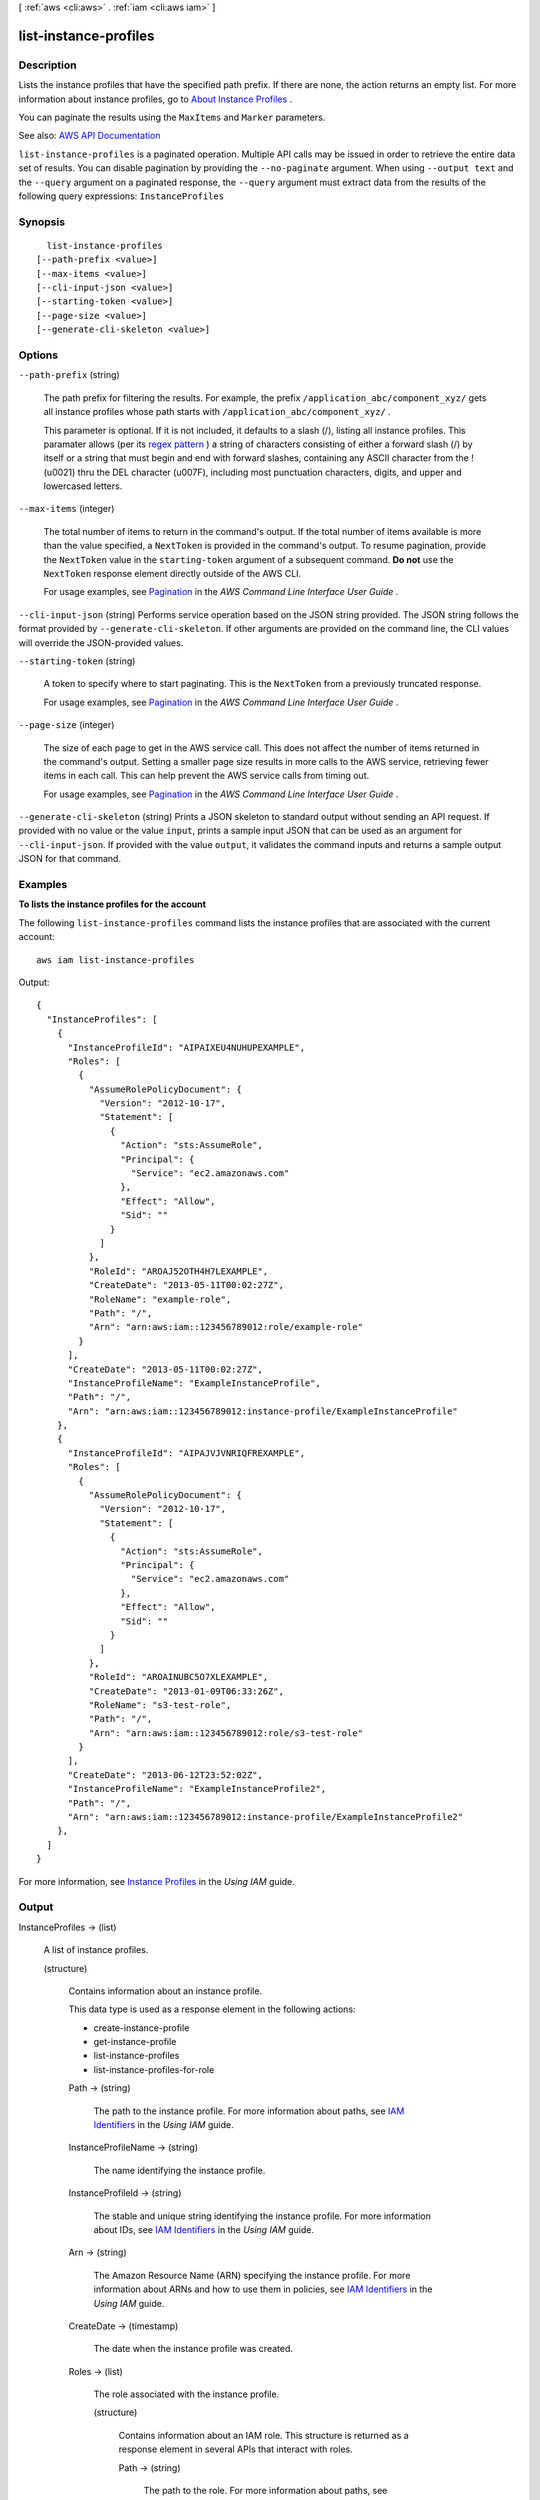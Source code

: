 [ :ref:`aws <cli:aws>` . :ref:`iam <cli:aws iam>` ]

.. _cli:aws iam list-instance-profiles:


**********************
list-instance-profiles
**********************



===========
Description
===========



Lists the instance profiles that have the specified path prefix. If there are none, the action returns an empty list. For more information about instance profiles, go to `About Instance Profiles <http://docs.aws.amazon.com/IAM/latest/UserGuide/AboutInstanceProfiles.html>`_ .

 

You can paginate the results using the ``MaxItems`` and ``Marker`` parameters.



See also: `AWS API Documentation <https://docs.aws.amazon.com/goto/WebAPI/iam-2010-05-08/ListInstanceProfiles>`_


``list-instance-profiles`` is a paginated operation. Multiple API calls may be issued in order to retrieve the entire data set of results. You can disable pagination by providing the ``--no-paginate`` argument.
When using ``--output text`` and the ``--query`` argument on a paginated response, the ``--query`` argument must extract data from the results of the following query expressions: ``InstanceProfiles``


========
Synopsis
========

::

    list-instance-profiles
  [--path-prefix <value>]
  [--max-items <value>]
  [--cli-input-json <value>]
  [--starting-token <value>]
  [--page-size <value>]
  [--generate-cli-skeleton <value>]




=======
Options
=======

``--path-prefix`` (string)


  The path prefix for filtering the results. For example, the prefix ``/application_abc/component_xyz/`` gets all instance profiles whose path starts with ``/application_abc/component_xyz/`` .

   

  This parameter is optional. If it is not included, it defaults to a slash (/), listing all instance profiles. This paramater allows (per its `regex pattern <http://wikipedia.org/wiki/regex>`_ ) a string of characters consisting of either a forward slash (/) by itself or a string that must begin and end with forward slashes, containing any ASCII character from the ! (\u0021) thru the DEL character (\u007F), including most punctuation characters, digits, and upper and lowercased letters.

  

``--max-items`` (integer)
 

  The total number of items to return in the command's output. If the total number of items available is more than the value specified, a ``NextToken`` is provided in the command's output. To resume pagination, provide the ``NextToken`` value in the ``starting-token`` argument of a subsequent command. **Do not** use the ``NextToken`` response element directly outside of the AWS CLI.

   

  For usage examples, see `Pagination <https://docs.aws.amazon.com/cli/latest/userguide/pagination.html>`_ in the *AWS Command Line Interface User Guide* .

   

``--cli-input-json`` (string)
Performs service operation based on the JSON string provided. The JSON string follows the format provided by ``--generate-cli-skeleton``. If other arguments are provided on the command line, the CLI values will override the JSON-provided values.

``--starting-token`` (string)
 

  A token to specify where to start paginating. This is the ``NextToken`` from a previously truncated response.

   

  For usage examples, see `Pagination <https://docs.aws.amazon.com/cli/latest/userguide/pagination.html>`_ in the *AWS Command Line Interface User Guide* .

   

``--page-size`` (integer)
 

  The size of each page to get in the AWS service call. This does not affect the number of items returned in the command's output. Setting a smaller page size results in more calls to the AWS service, retrieving fewer items in each call. This can help prevent the AWS service calls from timing out.

   

  For usage examples, see `Pagination <https://docs.aws.amazon.com/cli/latest/userguide/pagination.html>`_ in the *AWS Command Line Interface User Guide* .

   

``--generate-cli-skeleton`` (string)
Prints a JSON skeleton to standard output without sending an API request. If provided with no value or the value ``input``, prints a sample input JSON that can be used as an argument for ``--cli-input-json``. If provided with the value ``output``, it validates the command inputs and returns a sample output JSON for that command.



========
Examples
========

**To lists the instance profiles for the account**

The following ``list-instance-profiles`` command lists the instance profiles that are associated with the current account::

  aws iam list-instance-profiles

Output::

  {
    "InstanceProfiles": [
      {
        "InstanceProfileId": "AIPAIXEU4NUHUPEXAMPLE",
        "Roles": [
          {
            "AssumeRolePolicyDocument": {
              "Version": "2012-10-17",
              "Statement": [
                {
                  "Action": "sts:AssumeRole",
                  "Principal": {
                    "Service": "ec2.amazonaws.com"
                  },
                  "Effect": "Allow",
                  "Sid": ""
                }
              ]
            },
            "RoleId": "AROAJ52OTH4H7LEXAMPLE",
            "CreateDate": "2013-05-11T00:02:27Z",
            "RoleName": "example-role",
            "Path": "/",
            "Arn": "arn:aws:iam::123456789012:role/example-role"
          }
        ],
        "CreateDate": "2013-05-11T00:02:27Z",
        "InstanceProfileName": "ExampleInstanceProfile",
        "Path": "/",
        "Arn": "arn:aws:iam::123456789012:instance-profile/ExampleInstanceProfile"
      },
      {
        "InstanceProfileId": "AIPAJVJVNRIQFREXAMPLE",
        "Roles": [
          {
            "AssumeRolePolicyDocument": {
              "Version": "2012-10-17",
              "Statement": [
                {
                  "Action": "sts:AssumeRole",
                  "Principal": {
                    "Service": "ec2.amazonaws.com"
                  },
                  "Effect": "Allow",
                  "Sid": ""
                }
              ]
            },
            "RoleId": "AROAINUBC5O7XLEXAMPLE",
            "CreateDate": "2013-01-09T06:33:26Z",
            "RoleName": "s3-test-role",
            "Path": "/",
            "Arn": "arn:aws:iam::123456789012:role/s3-test-role"
          }
        ],
        "CreateDate": "2013-06-12T23:52:02Z",
        "InstanceProfileName": "ExampleInstanceProfile2",
        "Path": "/",
        "Arn": "arn:aws:iam::123456789012:instance-profile/ExampleInstanceProfile2"
      },
    ]
  }

For more information, see `Instance Profiles`_ in the *Using IAM* guide.

.. _`Instance Profiles`: http://docs.aws.amazon.com/IAM/latest/UserGuide/instance-profiles.html


======
Output
======

InstanceProfiles -> (list)

  

  A list of instance profiles.

  

  (structure)

    

    Contains information about an instance profile.

     

    This data type is used as a response element in the following actions:

     

     
    *  create-instance-profile   
     
    *  get-instance-profile   
     
    *  list-instance-profiles   
     
    *  list-instance-profiles-for-role   
     

    

    Path -> (string)

      

      The path to the instance profile. For more information about paths, see `IAM Identifiers <http://docs.aws.amazon.com/IAM/latest/UserGuide/Using_Identifiers.html>`_ in the *Using IAM* guide. 

      

      

    InstanceProfileName -> (string)

      

      The name identifying the instance profile.

      

      

    InstanceProfileId -> (string)

      

      The stable and unique string identifying the instance profile. For more information about IDs, see `IAM Identifiers <http://docs.aws.amazon.com/IAM/latest/UserGuide/Using_Identifiers.html>`_ in the *Using IAM* guide. 

      

      

    Arn -> (string)

      

      The Amazon Resource Name (ARN) specifying the instance profile. For more information about ARNs and how to use them in policies, see `IAM Identifiers <http://docs.aws.amazon.com/IAM/latest/UserGuide/Using_Identifiers.html>`_ in the *Using IAM* guide. 

      

      

    CreateDate -> (timestamp)

      

      The date when the instance profile was created.

      

      

    Roles -> (list)

      

      The role associated with the instance profile.

      

      (structure)

        

        Contains information about an IAM role. This structure is returned as a response element in several APIs that interact with roles.

        

        Path -> (string)

          

          The path to the role. For more information about paths, see `IAM Identifiers <http://docs.aws.amazon.com/IAM/latest/UserGuide/Using_Identifiers.html>`_ in the *Using IAM* guide. 

          

          

        RoleName -> (string)

          

          The friendly name that identifies the role.

          

          

        RoleId -> (string)

          

          The stable and unique string identifying the role. For more information about IDs, see `IAM Identifiers <http://docs.aws.amazon.com/IAM/latest/UserGuide/Using_Identifiers.html>`_ in the *Using IAM* guide. 

          

          

        Arn -> (string)

          

          The Amazon Resource Name (ARN) specifying the role. For more information about ARNs and how to use them in policies, see `IAM Identifiers <http://docs.aws.amazon.com/IAM/latest/UserGuide/Using_Identifiers.html>`_ in the *IAM User Guide* guide. 

          

          

        CreateDate -> (timestamp)

          

          The date and time, in `ISO 8601 date-time format <http://www.iso.org/iso/iso8601>`_ , when the role was created.

          

          

        AssumeRolePolicyDocument -> (string)

          

          The policy that grants an entity permission to assume the role.

          

          

        Description -> (string)

          

          A description of the role that you provide.

          

          

        

      

    

  

IsTruncated -> (boolean)

  

  A flag that indicates whether there are more items to return. If your results were truncated, you can make a subsequent pagination request using the ``Marker`` request parameter to retrieve more items. Note that IAM might return fewer than the ``MaxItems`` number of results even when there are more results available. We recommend that you check ``IsTruncated`` after every call to ensure that you receive all of your results.

  

  

Marker -> (string)

  

  When ``IsTruncated`` is ``true`` , this element is present and contains the value to use for the ``Marker`` parameter in a subsequent pagination request.

  

  

